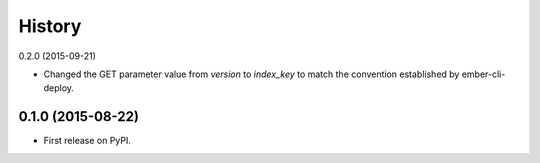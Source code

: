 .. :changelog:

History
-------

0.2.0 (2015-09-21)

* Changed the GET parameter value from `version` to `index_key` to match
  the convention established by ember-cli-deploy.

0.1.0 (2015-08-22)
++++++++++++++++++

* First release on PyPI.
